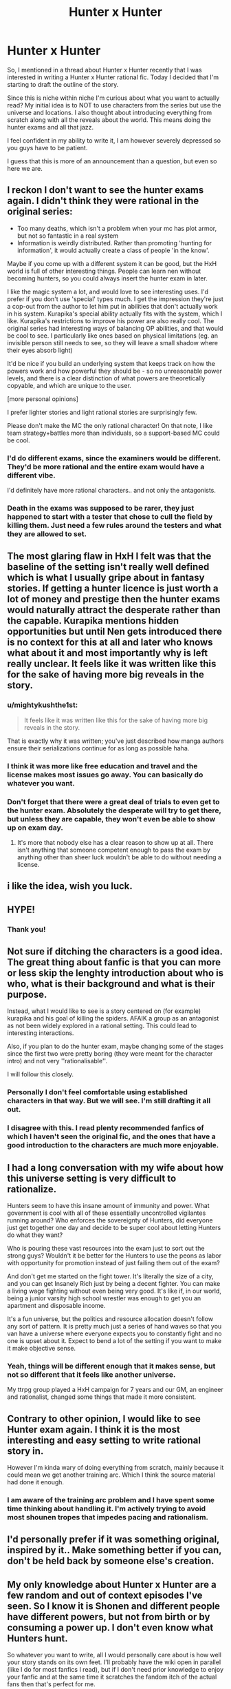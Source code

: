 #+TITLE: Hunter x Hunter

* Hunter x Hunter
:PROPERTIES:
:Author: Nine-LifedEnchanter
:Score: 22
:DateUnix: 1586683136.0
:DateShort: 2020-Apr-12
:END:
So, I mentioned in a thread about Hunter x Hunter recently that I was interested in writing a Hunter x Hunter rational fic. Today I decided that I'm starting to draft the outline of the story.

Since this is niche within niche I'm curious about what you want to actually read? My initial idea is to NOT to use characters from the series but use the universe and locations. I also thought about introducing everything from scratch along with all the reveals about the world. This means doing the hunter exams and all that jazz.

I feel confident in my ability to write it, I am however severely depressed so you guys have to be patient.

I guess that this is more of an announcement than a question, but even so here we are.


** I reckon I don't want to see the hunter exams again. I didn't think they were rational in the original series:

- Too many deaths, which isn't a problem when your mc has plot armor, but not so fantastic in a real system
- Information is weirdly distributed. Rather than promoting 'hunting for information', it would actually create a class of people 'in the know'.

Maybe if you come up with a different system it can be good, but the HxH world is full of other interesting things. People can learn nen without becoming hunters, so you could always insert the hunter exam in later.

I like the magic system a lot, and would love to see interesting uses. I'd prefer if you don't use 'special' types much. I get the impression they're just a cop-out from the author to let him put in abilities that don't actually work in his system. Kurapika's special ability actually fits with the system, which I like. Kurapika's restrictions to improve his power are also really cool. The original series had interesting ways of balancing OP abilities, and that would be cool to see. I particularly like ones based on physical limitations (eg. an invisible person still needs to see, so they will leave a small shadow where their eyes absorb light)

It'd be nice if you build an underlying system that keeps track on how the powers work and how powerful they should be - so no unreasonable power levels, and there is a clear distinction of what powers are theoretically copyable, and which are unique to the user.

[more personal opinions]

I prefer lighter stories and light rational stories are surprisingly few.

Please don't make the MC the only rational character! On that note, I like team strategy+battles more than individuals, so a support-based MC could be cool.
:PROPERTIES:
:Author: causalchain
:Score: 21
:DateUnix: 1586693503.0
:DateShort: 2020-Apr-12
:END:

*** I'd do different exams, since the examiners would be different. They'd be more rational and the entire exam would have a different vibe.

I'd definitely have more rational characters.. and not only the antagonists.
:PROPERTIES:
:Author: Nine-LifedEnchanter
:Score: 3
:DateUnix: 1586729132.0
:DateShort: 2020-Apr-13
:END:


*** Death in the exams was supposed to be rarer, they just happened to start with a tester that chose to cull the field by killing them. Just need a few rules around the testers and what they are allowed to set.
:PROPERTIES:
:Author: Tringard
:Score: 2
:DateUnix: 1586700715.0
:DateShort: 2020-Apr-12
:END:


** The most glaring flaw in HxH I felt was that the baseline of the setting isn't really well defined which is what I usually gripe about in fantasy stories. If getting a hunter licence is just worth a lot of money and prestige then the hunter exams would naturally attract the desperate rather than the capable. Kurapika mentions hidden opportunities but until Nen gets introduced there is no context for this at all and later who knows what about it and most importantly why is left really unclear. It feels like it was written like this for the sake of having more big reveals in the story.
:PROPERTIES:
:Author: i6i
:Score: 4
:DateUnix: 1586702311.0
:DateShort: 2020-Apr-12
:END:

*** u/mightykushthe1st:
#+begin_quote
  It feels like it was written like this for the sake of having more big reveals in the story.
#+end_quote

That is exactly why it was written; you've just described how manga authors ensure their serializations continue for as long as possible haha.
:PROPERTIES:
:Author: mightykushthe1st
:Score: 7
:DateUnix: 1586704541.0
:DateShort: 2020-Apr-12
:END:


*** I think it was more like free education and travel and the license makes most issues go away. You can basically do whatever you want.
:PROPERTIES:
:Author: Nine-LifedEnchanter
:Score: 2
:DateUnix: 1586729185.0
:DateShort: 2020-Apr-13
:END:


*** Don't forget that there were a great deal of trials to even get to the hunter exam. Absolutely the desperate will try to get there, but unless they are capable, they won't even be able to show up on exam day.
:PROPERTIES:
:Author: immortal_lurker
:Score: 1
:DateUnix: 1586871829.0
:DateShort: 2020-Apr-14
:END:

**** It's more that nobody else has a clear reason to show up at all. There isn't anything that someone competent enough to pass the exam by anything other than sheer luck wouldn't be able to do without needing a license.
:PROPERTIES:
:Author: i6i
:Score: 2
:DateUnix: 1586894896.0
:DateShort: 2020-Apr-15
:END:


** i like the idea, wish you luck.
:PROPERTIES:
:Author: incamaDaddy
:Score: 4
:DateUnix: 1586692651.0
:DateShort: 2020-Apr-12
:END:


** HYPE!
:PROPERTIES:
:Author: Nearatree
:Score: 4
:DateUnix: 1586729019.0
:DateShort: 2020-Apr-13
:END:

*** Thank you!
:PROPERTIES:
:Author: Nine-LifedEnchanter
:Score: 1
:DateUnix: 1586729266.0
:DateShort: 2020-Apr-13
:END:


** Not sure if ditching the characters is a good idea. The great thing about fanfic is that you can more or less skip the lenghty introduction about who is who, what is their background and what is their purpose.

Instead, what I would like to see is a story centered on (for example) kurapika and his goal of killing the spiders. AFAIK a group as an antagonist as not been widely explored in a rational setting. This could lead to interesting interactions.

Also, if you plan to do the hunter exam, maybe changing some of the stages since the first two were pretty boring (they were meant for the character intro) and not very ''rationalisable''.

I will follow this closely.
:PROPERTIES:
:Author: Annieelo
:Score: 3
:DateUnix: 1586718471.0
:DateShort: 2020-Apr-12
:END:

*** Personally I don't feel comfortable using established characters in that way. But we will see. I'm still drafting it all out.
:PROPERTIES:
:Author: Nine-LifedEnchanter
:Score: 3
:DateUnix: 1586729246.0
:DateShort: 2020-Apr-13
:END:


*** I disagree with this. I read plenty recommended fanfics of which I haven't seen the original fic, and the ones that have a good introduction to the characters are much more enjoyable.
:PROPERTIES:
:Author: Sonderjye
:Score: 1
:DateUnix: 1587068527.0
:DateShort: 2020-Apr-17
:END:


** I had a long conversation with my wife about how this universe setting is very difficult to rationalize.

Hunters seem to have this insane amount of immunity and power. What government is cool with all of these essentially uncontrolled vigilantes running around? Who enforces the sovereignty of Hunters, did everyone just get together one day and decide to be super cool about letting Hunters do what they want?

Who is pouring these vast resources into the exam just to sort out the strong guys? Wouldn't it be better for the Hunters to use the peons as labor with opportunity for promotion instead of just failing them out of the exam?

And don't get me started on the fight tower. It's literally the size of a city, and you can get Insanely Rich just by being a decent fighter. You can make a living wage fighting without even being very good. It's like if, in our world, being a junior varsity high school wrestler was enough to get you an apartment and disposable income.

It's a fun universe, but the politics and resource allocation doesn't follow any sort of pattern. It is pretty much just a series of hand waves so that you van have a universe where everyone expects you to constantly fight and no one is upset about it. Expect to bend a lot of the setting if you want to make it make objective sense.
:PROPERTIES:
:Author: chillanous
:Score: 3
:DateUnix: 1586796982.0
:DateShort: 2020-Apr-13
:END:

*** Yeah, things will be different enough that it makes sense, but not so different that it feels like another universe.

My ttrpg group played a HxH campaign for 7 years and our GM, an engineer and rationalist, changed some things that made it more consistent.
:PROPERTIES:
:Author: Nine-LifedEnchanter
:Score: 1
:DateUnix: 1586797253.0
:DateShort: 2020-Apr-13
:END:


** Contrary to other opinion, I would like to see Hunter exam again. I think it is the most interesting and easy setting to write rational story in.

However I'm kinda wary of doing everything from scratch, mainly because it could mean we get another training arc. Which I think the source material had done it enough.
:PROPERTIES:
:Author: IV-TheEmperor
:Score: 2
:DateUnix: 1586744473.0
:DateShort: 2020-Apr-13
:END:

*** I am aware of the training arc problem and I have spent some time thinking about handling it. I'm actively trying to avoid most shounen tropes that impedes pacing and rationalism.
:PROPERTIES:
:Author: Nine-LifedEnchanter
:Score: 2
:DateUnix: 1586771475.0
:DateShort: 2020-Apr-13
:END:


** I'd personally prefer if it was something original, inspired by it.. Make something better if you can, don't be held back by someone else's creation.
:PROPERTIES:
:Author: fassina2
:Score: 2
:DateUnix: 1586821222.0
:DateShort: 2020-Apr-14
:END:


** My only knowledge about Hunter x Hunter are a few random and out of context episodes I've seen. So I know it is Shonen and different people have different powers, but not from birth or by consuming a power up. I don't even know what Hunters hunt.

So whatever you want to write, all I would personally care about is how well your story stands on its own feet. I'll probably have the wiki open in parallel (like I do for most fanfics I read), but if I don't need prior knowledge to enjoy your fanfic and at the same time it scratches the fandom itch of the actual fans then that's perfect for me.
:PROPERTIES:
:Author: Bowbreaker
:Score: 2
:DateUnix: 1586862014.0
:DateShort: 2020-Apr-14
:END:


** I would very much like to see that. I agree with the opinion that I'd still like to see our main cast, but I would also like to suggest some of the unexplore storylines from the manga. Particularly I would love to see Melody's quest for the three versions of The Dark Sonata
:PROPERTIES:
:Author: Nivirce
:Score: 1
:DateUnix: 1586763164.0
:DateShort: 2020-Apr-13
:END:


** Here's my attempt at the bones of it:

The Hunter Association is a mix between the Justice League and a sort of platonic protection racket.

Superhumans are basically everywhere in this setting. Ordinary people have essentially no recourse against them. So desperate countries flocked to the Hunter Association. The rules are simple. Being a Hunter comes with incredible privileges, prestige, and freedom.

And a few very basic restrictions. They are usually things like, "don't kill anyone who didn't have it coming", "avoid wanton destruction of property", and "don't start a revolution". The Hunters like the amazing lifestyle provided to them, so they at least try to police themselves.

Receiving a Hunter's license is society acknowledging that you're strong enough to take whatever you want, so society is going to avoid all that mess by giving you a really nice life for free.

Starred hunters are a little different. Getting stars means you're basically a feudal lord. You have a flipping ton of privileges, but it comes with responsibilities. You have to respond to dangers. Ging Freecss is a double star ruin hunter. Which means that if he wants a ruin that he found below your building, he can just declare immanent domain and take it, paying you what the Hunter Association thinks is fair.

But if anything comes out of a ruin and attacks you, he is required to neutralize the threat. He can refuse, but your country can threaten to revoke the rights of Hunters if they think he's being overly negligent.

They are also required to stop rogue superhumans.

The lethality of the exam is mostly due to pressure from the nations supporting the Hunter Association. They want only enough hunters to keep the disasters in check, and don't really like funding them.

On the flip side, the general populace /loves/ hunters. Most are peaceful, they tend to go dangerous places and fight bad things, and they spend money like water.

Meteor City refuses to support the Hunter Association. It is protected (owned?) by the Phantom Troupe, who are classified as terrorists internationally.

Various shady cities try to discretely support them, viewing them as one of the only hard checks on the Hunter Association's power.

Oh, and the dark continent is space.
:PROPERTIES:
:Author: immortal_lurker
:Score: 1
:DateUnix: 1586874188.0
:DateShort: 2020-Apr-14
:END:


** I would like to request to avoid anything resembling a tournament arc.
:PROPERTIES:
:Author: Sonderjye
:Score: 1
:DateUnix: 1587068426.0
:DateShort: 2020-Apr-17
:END:

*** More tournament arcs, got it! It'll be like Yu Yu Hakusho, tournament arcs only!

/s
:PROPERTIES:
:Author: Nine-LifedEnchanter
:Score: 2
:DateUnix: 1587068475.0
:DateShort: 2020-Apr-17
:END:

**** I've been reading a bunch of MHA fanfiction and all of them have a solid 10-20 chapters dedicated to the sports festival that fundementally could just have been glaced over and doesn't really impact the rest of the story.
:PROPERTIES:
:Author: Sonderjye
:Score: 1
:DateUnix: 1587113424.0
:DateShort: 2020-Apr-17
:END:
